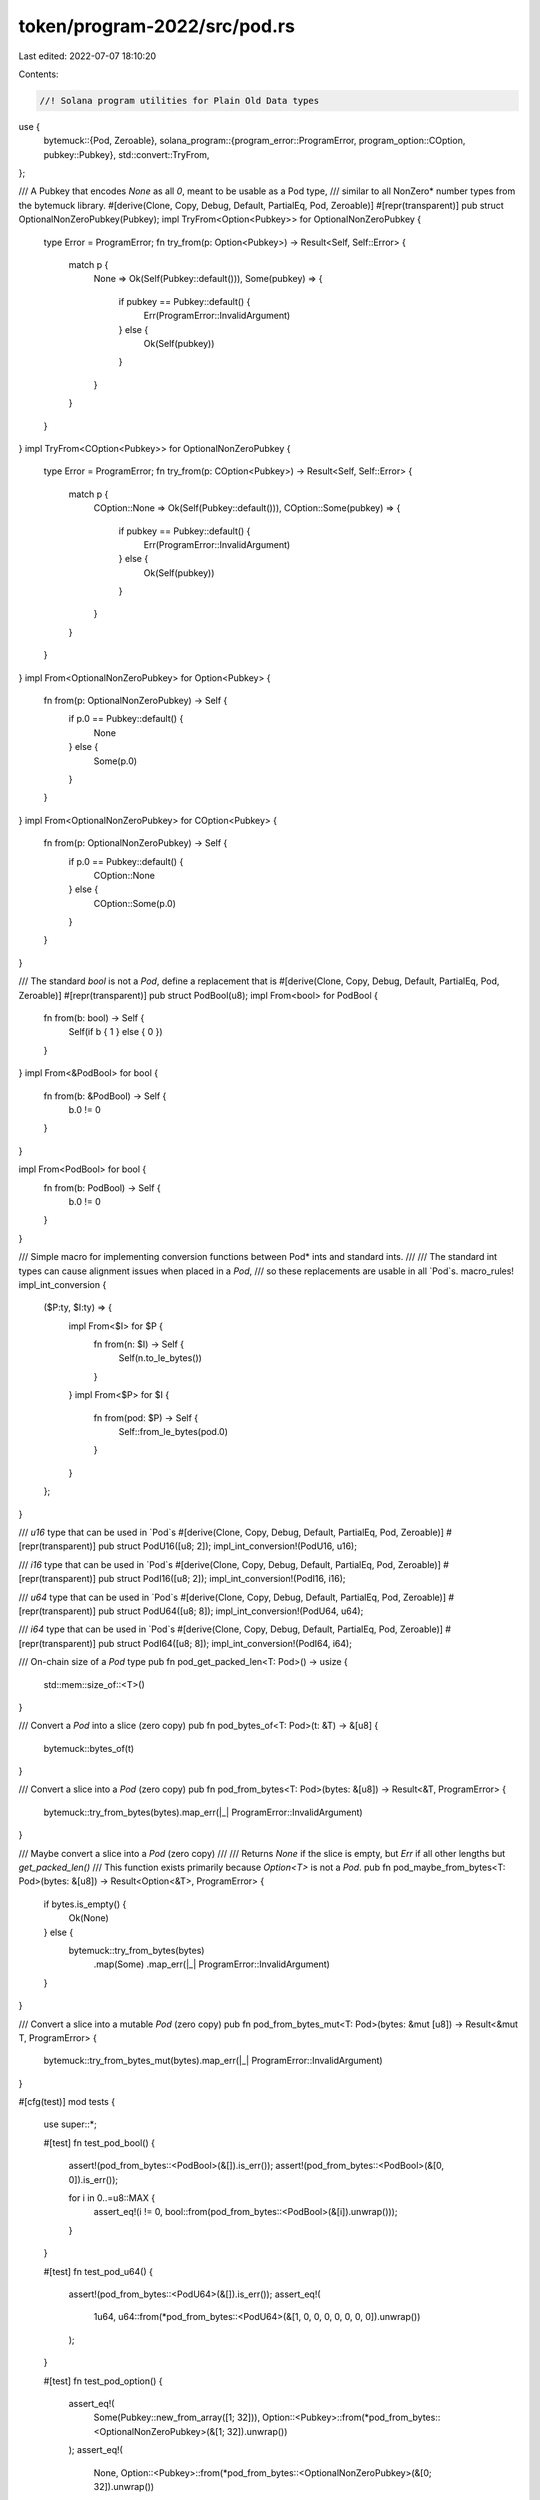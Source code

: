 token/program-2022/src/pod.rs
=============================

Last edited: 2022-07-07 18:10:20

Contents:

.. code-block:: rs

    //! Solana program utilities for Plain Old Data types
use {
    bytemuck::{Pod, Zeroable},
    solana_program::{program_error::ProgramError, program_option::COption, pubkey::Pubkey},
    std::convert::TryFrom,
};

/// A Pubkey that encodes `None` as all `0`, meant to be usable as a Pod type,
/// similar to all NonZero* number types from the bytemuck library.
#[derive(Clone, Copy, Debug, Default, PartialEq, Pod, Zeroable)]
#[repr(transparent)]
pub struct OptionalNonZeroPubkey(Pubkey);
impl TryFrom<Option<Pubkey>> for OptionalNonZeroPubkey {
    type Error = ProgramError;
    fn try_from(p: Option<Pubkey>) -> Result<Self, Self::Error> {
        match p {
            None => Ok(Self(Pubkey::default())),
            Some(pubkey) => {
                if pubkey == Pubkey::default() {
                    Err(ProgramError::InvalidArgument)
                } else {
                    Ok(Self(pubkey))
                }
            }
        }
    }
}
impl TryFrom<COption<Pubkey>> for OptionalNonZeroPubkey {
    type Error = ProgramError;
    fn try_from(p: COption<Pubkey>) -> Result<Self, Self::Error> {
        match p {
            COption::None => Ok(Self(Pubkey::default())),
            COption::Some(pubkey) => {
                if pubkey == Pubkey::default() {
                    Err(ProgramError::InvalidArgument)
                } else {
                    Ok(Self(pubkey))
                }
            }
        }
    }
}
impl From<OptionalNonZeroPubkey> for Option<Pubkey> {
    fn from(p: OptionalNonZeroPubkey) -> Self {
        if p.0 == Pubkey::default() {
            None
        } else {
            Some(p.0)
        }
    }
}
impl From<OptionalNonZeroPubkey> for COption<Pubkey> {
    fn from(p: OptionalNonZeroPubkey) -> Self {
        if p.0 == Pubkey::default() {
            COption::None
        } else {
            COption::Some(p.0)
        }
    }
}

/// The standard `bool` is not a `Pod`, define a replacement that is
#[derive(Clone, Copy, Debug, Default, PartialEq, Pod, Zeroable)]
#[repr(transparent)]
pub struct PodBool(u8);
impl From<bool> for PodBool {
    fn from(b: bool) -> Self {
        Self(if b { 1 } else { 0 })
    }
}
impl From<&PodBool> for bool {
    fn from(b: &PodBool) -> Self {
        b.0 != 0
    }
}

impl From<PodBool> for bool {
    fn from(b: PodBool) -> Self {
        b.0 != 0
    }
}

/// Simple macro for implementing conversion functions between Pod* ints and standard ints.
///
/// The standard int types can cause alignment issues when placed in a `Pod`,
/// so these replacements are usable in all `Pod`s.
macro_rules! impl_int_conversion {
    ($P:ty, $I:ty) => {
        impl From<$I> for $P {
            fn from(n: $I) -> Self {
                Self(n.to_le_bytes())
            }
        }
        impl From<$P> for $I {
            fn from(pod: $P) -> Self {
                Self::from_le_bytes(pod.0)
            }
        }
    };
}

/// `u16` type that can be used in `Pod`s
#[derive(Clone, Copy, Debug, Default, PartialEq, Pod, Zeroable)]
#[repr(transparent)]
pub struct PodU16([u8; 2]);
impl_int_conversion!(PodU16, u16);

/// `i16` type that can be used in `Pod`s
#[derive(Clone, Copy, Debug, Default, PartialEq, Pod, Zeroable)]
#[repr(transparent)]
pub struct PodI16([u8; 2]);
impl_int_conversion!(PodI16, i16);

/// `u64` type that can be used in `Pod`s
#[derive(Clone, Copy, Debug, Default, PartialEq, Pod, Zeroable)]
#[repr(transparent)]
pub struct PodU64([u8; 8]);
impl_int_conversion!(PodU64, u64);

/// `i64` type that can be used in `Pod`s
#[derive(Clone, Copy, Debug, Default, PartialEq, Pod, Zeroable)]
#[repr(transparent)]
pub struct PodI64([u8; 8]);
impl_int_conversion!(PodI64, i64);

/// On-chain size of a `Pod` type
pub fn pod_get_packed_len<T: Pod>() -> usize {
    std::mem::size_of::<T>()
}

/// Convert a `Pod` into a slice (zero copy)
pub fn pod_bytes_of<T: Pod>(t: &T) -> &[u8] {
    bytemuck::bytes_of(t)
}

/// Convert a slice into a `Pod` (zero copy)
pub fn pod_from_bytes<T: Pod>(bytes: &[u8]) -> Result<&T, ProgramError> {
    bytemuck::try_from_bytes(bytes).map_err(|_| ProgramError::InvalidArgument)
}

/// Maybe convert a slice into a `Pod` (zero copy)
///
/// Returns `None` if the slice is empty, but `Err` if all other lengths but `get_packed_len()`
/// This function exists primarily because `Option<T>` is not a `Pod`.
pub fn pod_maybe_from_bytes<T: Pod>(bytes: &[u8]) -> Result<Option<&T>, ProgramError> {
    if bytes.is_empty() {
        Ok(None)
    } else {
        bytemuck::try_from_bytes(bytes)
            .map(Some)
            .map_err(|_| ProgramError::InvalidArgument)
    }
}

/// Convert a slice into a mutable `Pod` (zero copy)
pub fn pod_from_bytes_mut<T: Pod>(bytes: &mut [u8]) -> Result<&mut T, ProgramError> {
    bytemuck::try_from_bytes_mut(bytes).map_err(|_| ProgramError::InvalidArgument)
}

#[cfg(test)]
mod tests {
    use super::*;

    #[test]
    fn test_pod_bool() {
        assert!(pod_from_bytes::<PodBool>(&[]).is_err());
        assert!(pod_from_bytes::<PodBool>(&[0, 0]).is_err());

        for i in 0..=u8::MAX {
            assert_eq!(i != 0, bool::from(pod_from_bytes::<PodBool>(&[i]).unwrap()));
        }
    }

    #[test]
    fn test_pod_u64() {
        assert!(pod_from_bytes::<PodU64>(&[]).is_err());
        assert_eq!(
            1u64,
            u64::from(*pod_from_bytes::<PodU64>(&[1, 0, 0, 0, 0, 0, 0, 0]).unwrap())
        );
    }

    #[test]
    fn test_pod_option() {
        assert_eq!(
            Some(Pubkey::new_from_array([1; 32])),
            Option::<Pubkey>::from(*pod_from_bytes::<OptionalNonZeroPubkey>(&[1; 32]).unwrap())
        );
        assert_eq!(
            None,
            Option::<Pubkey>::from(*pod_from_bytes::<OptionalNonZeroPubkey>(&[0; 32]).unwrap())
        );
        assert!(pod_from_bytes::<OptionalNonZeroPubkey>(&[]).is_err());
        assert!(pod_from_bytes::<OptionalNonZeroPubkey>(&[0; 1]).is_err());
        assert!(pod_from_bytes::<OptionalNonZeroPubkey>(&[1; 1]).is_err());
    }
}


